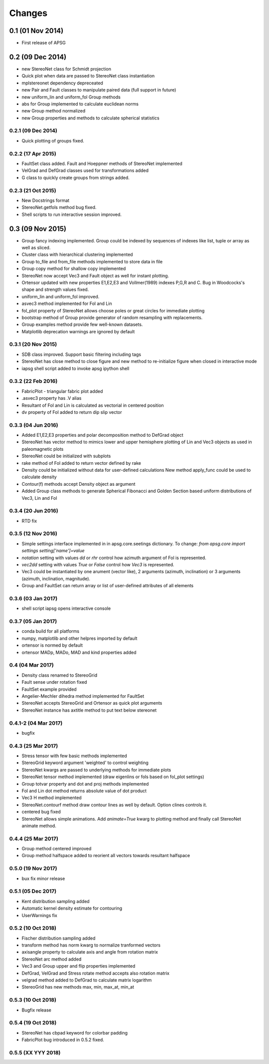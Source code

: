 .. :changelog:

Changes
=======

0.1 (01 Nov 2014)
-----------------
* First release of APSG

0.2 (09 Dec 2014)
-----------------
* new StereoNet class for Schmidt projection
* Quick plot when data are passed to StereoNet class instantiation
* mplstereonet dependency depreceated
* new Pair and Fault classes to manipulate paired data (full support in future)
* new uniform_lin and uniform_fol Group methods
* abs for Group implemented to calculate euclidean norms
* new Group method normalized
* new Group properties and methods to calculate spherical statistics

0.2.1 (09 Dec 2014)
~~~~~~~~~~~~~~~~~~~
* Quick plotting of groups fixed.

0.2.2 (17 Apr 2015)
~~~~~~~~~~~~~~~~~~~
* FaultSet class added. Fault and Hoeppner methods of StereoNet implemented
* VelGrad and DefGrad classes used for transformations added
* G class to quickly create groups from strings added.

0.2.3 (21 Oct 2015)
~~~~~~~~~~~~~~~~~~~
* New Docstrings format
* StereoNet.getfols method bug fixed.
* Shell scripts to run interactive session improved.

0.3 (09 Nov 2015)
-----------------
* Group fancy indexing implemented. Group could be indexed by sequences
  of indexes like list, tuple or array as well as sliced.
* Cluster class with hierarchical clustering implemented
* Group to_file and from_file methods implemented to store data in file
* Group copy method for shallow copy implemented
* StereoNet now accept Vec3 and Fault object as well for instant plotting.
* Ortensor updated with new properties E1,E2,E3 and Vollmer(1989) indexes
  P,G,R and C. Bug in Woodcocks's shape and strength values fixed.
* uniform_lin and uniform_fol improved.
* asvec3 method implemented for Fol and Lin
* fol_plot property of StereoNet allows choose poles or great circles for
  immediate plotting
* bootstrap method of Group provide generator of random resampling with
  replacements.
* Group examples method provide few well-known datasets.
* Matplotlib deprecation warnings are ignored by default

0.3.1 (20 Nov 2015)
~~~~~~~~~~~~~~~~~~~
* SDB class improved. Support basic filtering including tags
* StereoNet has close method to close figure and new method
  to re-initialize figure when closed in interactive mode
* iapsg shell script added to invoke apsg ipython shell

0.3.2 (22 Feb 2016)
~~~~~~~~~~~~~~~~~~~
* FabricPlot - triangular fabric plot added
* .asvec3 property has .V alias
* Resultant of Fol and Lin is calculated as vectorial in centered position
* dv property of Fol added to return dip slip vector

0.3.3 (04 Jun 2016)
~~~~~~~~~~~~~~~~~~~
* Added E1,E2,E3 properties and polar decomposition method to DefGrad object
* StereoNet has vector method to mimics lower and upper hemisphere plotting
  of Lin and Vec3 objects as used in paleomagnetic plots
* StereoNet could be initialized with subplots
* rake method of Fol added to return vector defined by rake
* Density could be initialized without data for user-defined calculations
  New method apply_func could be used to calculate density
* Contour(f) methods accept Density object as argument
* Added Group class methods to generate Spherical Fibonacci and Golden Section
  based uniform distributions of Vec3, Lin and Fol

0.3.4 (20 Jun 2016)
~~~~~~~~~~~~~~~~~~~
* RTD fix

0.3.5 (12 Nov 2016)
~~~~~~~~~~~~~~~~~~~
* Simple settings interface implemented in in apsg.core.seetings dictionary.
  To change:
  `from apsg.core import settings`
  `setting['name']=value`
* `notation` setting with values `dd` or `rhr` control how azimuth argument of
  Fol is represented.
* `vec2dd` setting with values `True` or `False` control how `Vec3` is
  represented.
* Vec3 could be instantiated by one arument (vector like), 2 arguments
  (azimuth, inclination) or 3 arguments (azimuth, inclination, magnitude).
* Group and FaultSet can return array or list of user-defined attributes of
  all elements

0.3.6 (03 Jan 2017)
~~~~~~~~~~~~~~~~~~~
* shell script iapsg opens interactive console

0.3.7 (05 Jan 2017)
~~~~~~~~~~~~~~~~~~~
* conda build for all platforms
* numpy, matplotlib and other helpres imported by default
* ortensor is normed by default
* ortensor MADp, MADo, MAD and kind properties added

0.4 (04 Mar 2017)
~~~~~~~~~~~~~~~~~
* Density class renamed to StereoGrid
* Fault sense under rotation fixed
* FaultSet example provided
* Angelier-Mechler dihedra method implemented for FaultSet
* StereoNet accepts StereoGrid and Ortensor as quick plot arguments
* StereoNet instance has axtitle method to put text below stereonet

0.4.1-2 (04 Mar 2017)
~~~~~~~~~~~~~~~~~~~~~
* bugfix

0.4.3 (25 Mar 2017)
~~~~~~~~~~~~~~~~~~~
* Stress tensor with few basic methods implemented
* StereoGrid keyword argument 'weighted' to control weighting
* StereoNet kwargs are passed to underlying methods for immediate plots
* StereoNet tensor method implemented (draw eigenlins or fols based on fol_plot settings)
* Group totvar property and dot and proj methods implemented
* Fol and Lin dot method returns absolute value of dot product
* Vec3 H method implemented
* StereoNet.contourf method draw contour lines as well by default. Option clines controls it.
* centered bug fixed
* StereoNet allows simple animations. Add `animate=True` kwarg to plotting method and finally call StereoNet animate method.

0.4.4 (25 Mar 2017)
~~~~~~~~~~~~~~~~~~~
* Group method centered improved
* Group method halfspace added to reorient all vectors towards resultant halfspace

0.5.0 (19 Nov 2017)
~~~~~~~~~~~~~~~~~~~
* bux fix minor release

0.5.1 (05 Dec 2017)
~~~~~~~~~~~~~~~~~~~
* Kent distribution sampling added
* Automatic kernel density estimate for contouring
* UserWarnings fix

0.5.2 (10 Oct 2018)
~~~~~~~~~~~~~~~~~~~
* Fischer distribution sampling added
* transform method has norm kwarg to normalize tranformed vectors
* axisangle property to calculate axis and angle from rotation matrix
* StereoNet arc method added
* Vec3 and Group upper and flip properties implemented
* DefGrad, VelGrad and Stress rotate method accepts also rotation matrix
* velgrad method added to DefGrad to calculate matrix logarithm
* StereoGrid has new methods max, min, max_at, min_at

0.5.3 (10 Oct 2018)
~~~~~~~~~~~~~~~~~~~
* Bugfix release

0.5.4 (19 Oct 2018)
~~~~~~~~~~~~~~~~~~~
* StereoNet has cbpad keyword for colorbar padding
* FabricPlot bug introduced in 0.5.2 fixed.

0.5.5 (XX YYY 2018)
~~~~~~~~~~~~~~~~~~~
